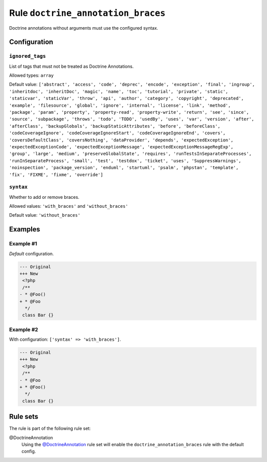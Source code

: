===================================
Rule ``doctrine_annotation_braces``
===================================

Doctrine annotations without arguments must use the configured syntax.

Configuration
-------------

``ignored_tags``
~~~~~~~~~~~~~~~~

List of tags that must not be treated as Doctrine Annotations.

Allowed types: ``array``

Default value: ``['abstract', 'access', 'code', 'deprec', 'encode', 'exception', 'final', 'ingroup', 'inheritdoc', 'inheritDoc', 'magic', 'name', 'toc', 'tutorial', 'private', 'static', 'staticvar', 'staticVar', 'throw', 'api', 'author', 'category', 'copyright', 'deprecated', 'example', 'filesource', 'global', 'ignore', 'internal', 'license', 'link', 'method', 'package', 'param', 'property', 'property-read', 'property-write', 'return', 'see', 'since', 'source', 'subpackage', 'throws', 'todo', 'TODO', 'usedBy', 'uses', 'var', 'version', 'after', 'afterClass', 'backupGlobals', 'backupStaticAttributes', 'before', 'beforeClass', 'codeCoverageIgnore', 'codeCoverageIgnoreStart', 'codeCoverageIgnoreEnd', 'covers', 'coversDefaultClass', 'coversNothing', 'dataProvider', 'depends', 'expectedException', 'expectedExceptionCode', 'expectedExceptionMessage', 'expectedExceptionMessageRegExp', 'group', 'large', 'medium', 'preserveGlobalState', 'requires', 'runTestsInSeparateProcesses', 'runInSeparateProcess', 'small', 'test', 'testdox', 'ticket', 'uses', 'SuppressWarnings', 'noinspection', 'package_version', 'enduml', 'startuml', 'psalm', 'phpstan', 'template', 'fix', 'FIXME', 'fixme', 'override']``

``syntax``
~~~~~~~~~~

Whether to add or remove braces.

Allowed values: ``'with_braces'`` and ``'without_braces'``

Default value: ``'without_braces'``

Examples
--------

Example #1
~~~~~~~~~~

*Default* configuration.

.. code-block:: diff

   --- Original
   +++ New
    <?php
    /**
   - * @Foo()
   + * @Foo
     */
    class Bar {}

Example #2
~~~~~~~~~~

With configuration: ``['syntax' => 'with_braces']``.

.. code-block:: diff

   --- Original
   +++ New
    <?php
    /**
   - * @Foo
   + * @Foo()
     */
    class Bar {}

Rule sets
---------

The rule is part of the following rule set:

@DoctrineAnnotation
  Using the `@DoctrineAnnotation <./../../ruleSets/DoctrineAnnotation.rst>`_ rule set will enable the ``doctrine_annotation_braces`` rule with the default config.
